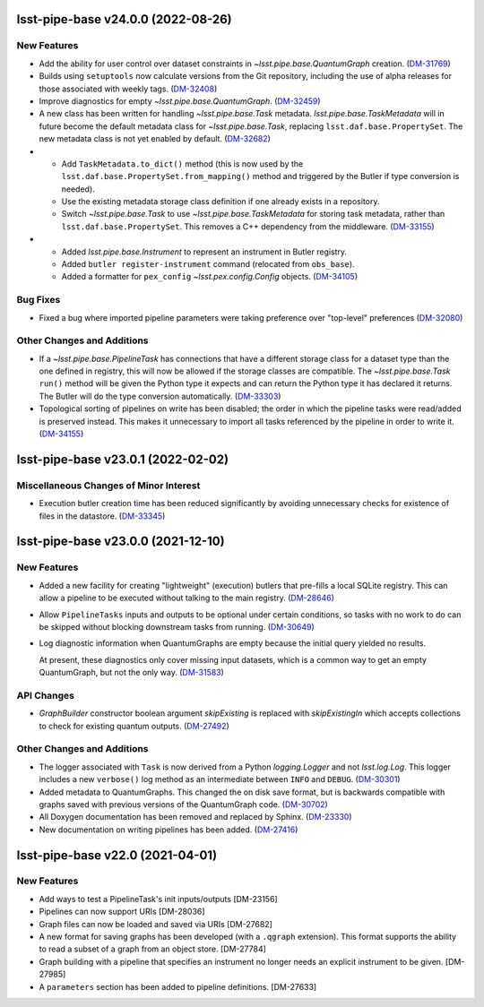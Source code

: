 lsst-pipe-base v24.0.0 (2022-08-26)
===================================

New Features
------------

- Add the ability for user control over dataset constraints in `~lsst.pipe.base.QuantumGraph` creation. (`DM-31769 <https://jira.lsstcorp.org/browse/DM-31769>`_)
- Builds using ``setuptools`` now calculate versions from the Git repository, including the use of alpha releases for those associated with weekly tags. (`DM-32408 <https://jira.lsstcorp.org/browse/DM-32408>`_)
- Improve diagnostics for empty `~lsst.pipe.base.QuantumGraph`. (`DM-32459 <https://jira.lsstcorp.org/browse/DM-32459>`_)
- A new class has been written for handling `~lsst.pipe.base.Task` metadata.
  `lsst.pipe.base.TaskMetadata` will in future become the default metadata class for `~lsst.pipe.base.Task`, replacing ``lsst.daf.base.PropertySet``.
  The new metadata class is not yet enabled by default. (`DM-32682 <https://jira.lsstcorp.org/browse/DM-32682>`_)
- * Add ``TaskMetadata.to_dict()`` method (this is now used by the ``lsst.daf.base.PropertySet.from_mapping()`` method and triggered by the Butler if type conversion is needed).
  * Use the existing metadata storage class definition if one already exists in a repository.
  * Switch `~lsst.pipe.base.Task` to use `~lsst.pipe.base.TaskMetadata` for storing task metadata, rather than ``lsst.daf.base.PropertySet``.
    This removes a C++ dependency from the middleware. (`DM-33155 <https://jira.lsstcorp.org/browse/DM-33155>`_)
- * Added `lsst.pipe.base.Instrument` to represent an instrument in Butler registry.
  * Added ``butler register-instrument`` command (relocated from ``obs_base``).
  * Added a formatter for ``pex_config`` `~lsst.pex.config.Config` objects. (`DM-34105 <https://jira.lsstcorp.org/browse/DM-34105>`_)


Bug Fixes
---------

- Fixed a bug where imported pipeline parameters were taking preference over "top-level" preferences (`DM-32080 <https://jira.lsstcorp.org/browse/DM-32080>`_)


Other Changes and Additions
---------------------------

- If a `~lsst.pipe.base.PipelineTask` has connections that have a different storage class for a dataset type than the one defined in registry, this will now be allowed if the  storage classes are compatible.
  The `~lsst.pipe.base.Task` ``run()`` method will be given the Python type it expects and can return the Python type it has declared it returns.
  The Butler will do the type conversion automatically. (`DM-33303 <https://jira.lsstcorp.org/browse/DM-33303>`_)
- Topological sorting of pipelines on write has been disabled; the order in which the pipeline tasks were read/added is preserved instead.
  This makes it unnecessary to import all tasks referenced by the pipeline in order to write it. (`DM-34155 <https://jira.lsstcorp.org/browse/DM-34155>`_)


lsst-pipe-base v23.0.1 (2022-02-02)
===================================

Miscellaneous Changes of Minor Interest
---------------------------------------

- Execution butler creation time has been reduced significantly by avoiding unnecessary checks for existence of files in the datastore. (`DM-33345 <https://jira.lsstcorp.org/browse/DM-33345>`_)


lsst-pipe-base v23.0.0 (2021-12-10)
===================================

New Features
------------

- Added a new facility for creating "lightweight" (execution) butlers that pre-fills a local SQLite registry. This can allow a pipeline to be executed without talking to the main registry. (`DM-28646 <https://jira.lsstcorp.org/browse/DM-28646>`_)
- Allow ``PipelineTasks`` inputs and outputs to be optional under certain conditions, so tasks with no work to do can be skipped without blocking downstream tasks from running. (`DM-30649 <https://jira.lsstcorp.org/browse/DM-30649>`_)
- Log diagnostic information when QuantumGraphs are empty because the initial query yielded no results.

  At present, these diagnostics only cover missing input datasets, which is a common way to get an empty QuantumGraph, but not the only way. (`DM-31583 <https://jira.lsstcorp.org/browse/DM-31583>`_)


API Changes
-----------

- `GraphBuilder` constructor boolean argument `skipExisting` is replaced with
  `skipExistingIn` which accepts collections to check for existing quantum
  outputs. (`DM-27492 <https://jira.lsstcorp.org/browse/DM-27492>`_)


Other Changes and Additions
---------------------------

- The logger associated with ``Task`` is now derived from a Python `logging.Logger` and not `lsst.log.Log`.
  This logger includes a new ``verbose()`` log method as an intermediate between ``INFO`` and ``DEBUG``. (`DM-30301 <https://jira.lsstcorp.org/browse/DM-30301>`_)
- Added metadata to QuantumGraphs. This changed the on disk save format, but is backwards compatible with graphs saved with previous versions of the QuantumGraph code. (`DM-30702 <https://jira.lsstcorp.org/browse/DM-30702>`_)
- All Doxygen documentation has been removed and replaced by Sphinx. (`DM-23330 <https://jira.lsstcorp.org/browse/DM-23330>`_)
- New documentation on writing pipelines has been added. (`DM-27416 <https://jira.lsstcorp.org/browse/DM-27416>`_)


lsst-pipe-base v22.0 (2021-04-01)
=================================

New Features
------------

* Add ways to test a PipelineTask's init inputs/outputs [DM-23156]
* Pipelines can now support URIs [DM-28036]
* Graph files can now be loaded and saved via URIs [DM-27682]
* A new format for saving graphs has been developed (with a ``.qgraph`` extension). This format supports the ability to read a subset of a graph from an object store. [DM-27784]
* Graph building with a pipeline that specifies an instrument no longer needs an explicit instrument to be given. [DM-27985]
* A ``parameters`` section has been added to pipeline definitions. [DM-27633]
